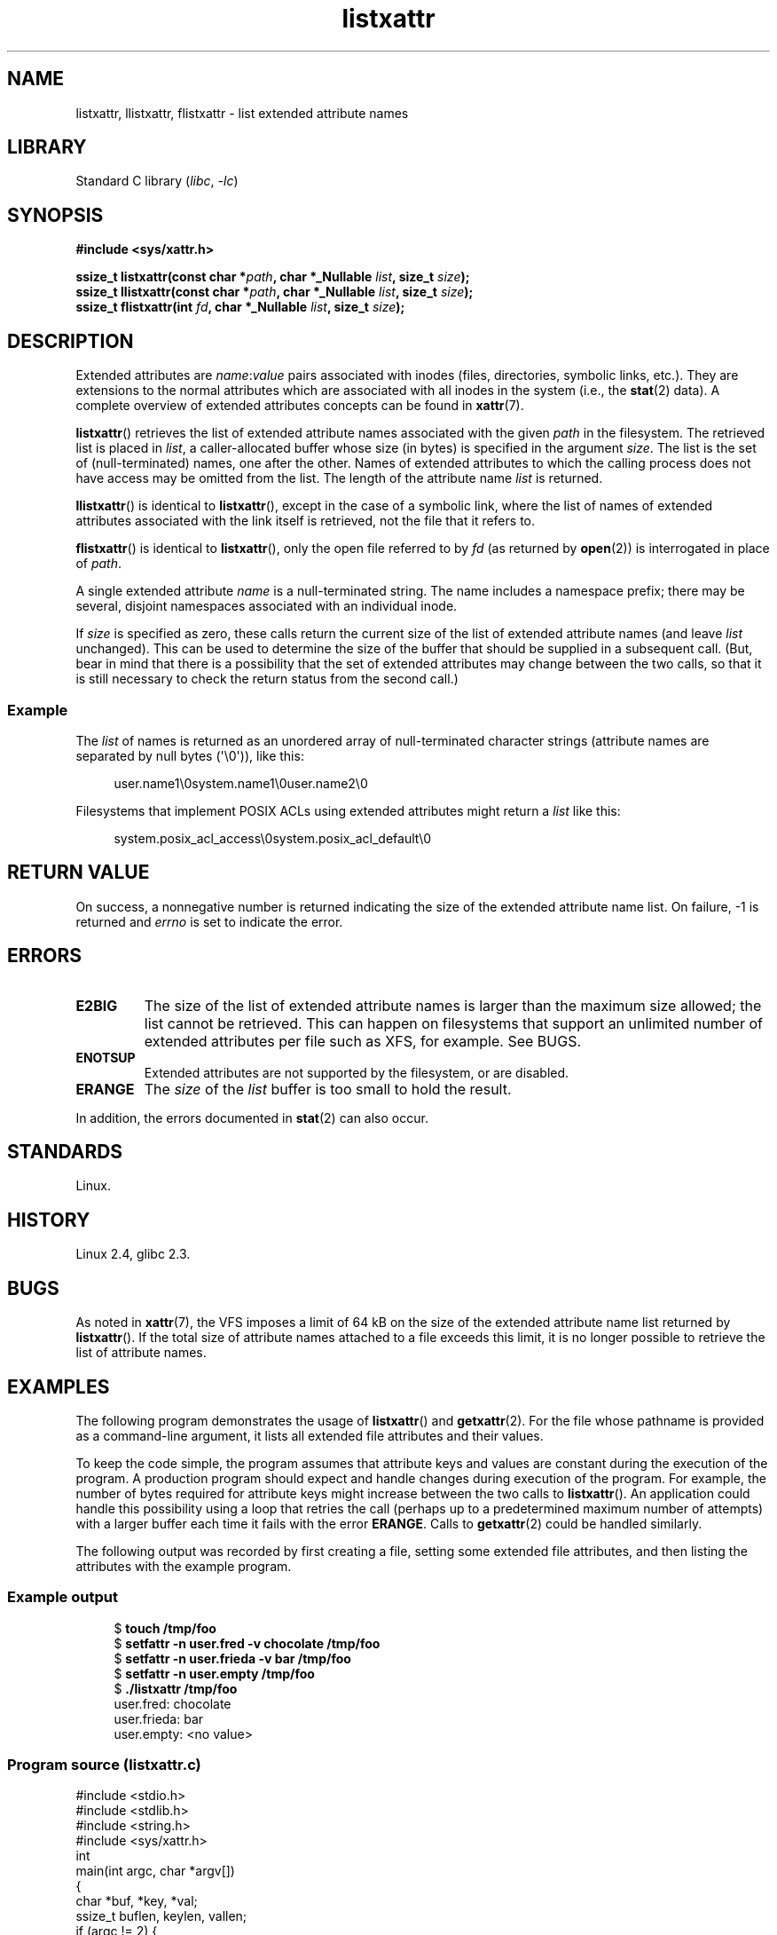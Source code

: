 .\" Copyright (C) Andreas Gruenbacher, February 2001
.\" Copyright (C) Silicon Graphics Inc, September 2001
.\" Copyright (C) 2015 Heinrich Schuchardt <xypron.glpk@gmx.de>
.\"
.\" SPDX-License-Identifier: GPL-2.0-or-later
.\"
.TH listxattr 2 (date) "Linux man-pages (unreleased)"
.SH NAME
listxattr, llistxattr, flistxattr \- list extended attribute names
.SH LIBRARY
Standard C library
.RI ( libc ", " \-lc )
.SH SYNOPSIS
.nf
.B #include <sys/xattr.h>
.P
.BI "ssize_t listxattr(const char *" path ", char *_Nullable " list \
", size_t " size );
.BI "ssize_t llistxattr(const char *" path ", char *_Nullable " list \
", size_t " size );
.BI "ssize_t flistxattr(int " fd ", char *_Nullable " list ", size_t " size );
.fi
.SH DESCRIPTION
Extended attributes are
.IR name : value
pairs associated with inodes (files, directories, symbolic links, etc.).
They are extensions to the normal attributes which are associated
with all inodes in the system (i.e., the
.BR stat (2)
data).
A complete overview of extended attributes concepts can be found in
.BR xattr (7).
.P
.BR listxattr ()
retrieves the list
of extended attribute names associated with the given
.I path
in the filesystem.
The retrieved list is placed in
.IR list ,
a caller-allocated buffer whose size (in bytes) is specified in the argument
.IR size .
The list is the set of (null-terminated) names, one after the other.
Names of extended attributes to which the calling process does not
have access may be omitted from the list.
The length of the attribute name
.I list
is returned.
.P
.BR llistxattr ()
is identical to
.BR listxattr (),
except in the case of a symbolic link, where the list of names of
extended attributes associated with the link itself is retrieved,
not the file that it refers to.
.P
.BR flistxattr ()
is identical to
.BR listxattr (),
only the open file referred to by
.I fd
(as returned by
.BR open (2))
is interrogated in place of
.IR path .
.P
A single extended attribute
.I name
is a null-terminated string.
The name includes a namespace prefix; there may be several, disjoint
namespaces associated with an individual inode.
.P
If
.I size
is specified as zero, these calls return the current size of the
list of extended attribute names (and leave
.I list
unchanged).
This can be used to determine the size of the buffer that
should be supplied in a subsequent call.
(But, bear in mind that there is a possibility that the
set of extended attributes may change between the two calls,
so that it is still necessary to check the return status
from the second call.)
.SS Example
The
.I list
of names is returned as an unordered array of null-terminated character strings
(attribute names are separated by null bytes (\[aq]\[rs]0\[aq])),
like this:
.P
.in +4n
.EX
user.name1\[rs]0system.name1\[rs]0user.name2\[rs]0
.EE
.in
.P
Filesystems that implement POSIX ACLs using
extended attributes might return a
.I list
like this:
.P
.in +4n
.EX
system.posix_acl_access\[rs]0system.posix_acl_default\[rs]0
.EE
.in
.SH RETURN VALUE
On success, a nonnegative number is returned indicating the size of the
extended attribute name list.
On failure, \-1 is returned and
.I errno
is set to indicate the error.
.SH ERRORS
.TP
.B E2BIG
The size of the list of extended attribute names is larger than the maximum
size allowed; the list cannot be retrieved.
This can happen on filesystems that support an unlimited number of
extended attributes per file such as XFS, for example.
See BUGS.
.TP
.B ENOTSUP
Extended attributes are not supported by the filesystem, or are disabled.
.TP
.B ERANGE
The
.I size
of the
.I list
buffer is too small to hold the result.
.P
In addition, the errors documented in
.BR stat (2)
can also occur.
.SH STANDARDS
Linux.
.SH HISTORY
Linux 2.4,
glibc 2.3.
.\" .SH AUTHORS
.\" Andreas Gruenbacher,
.\" .RI < a.gruenbacher@computer.org >
.\" and the SGI XFS development team,
.\" .RI < linux-xfs@oss.sgi.com >.
.\" Please send any bug reports or comments to these addresses.
.SH BUGS
.\" The xattr(7) page refers to this text:
As noted in
.BR xattr (7),
the VFS imposes a limit of 64\ kB on the size of the extended
attribute name list returned by
.BR listxattr ().
If the total size of attribute names attached to a file exceeds this limit,
it is no longer possible to retrieve the list of attribute names.
.SH EXAMPLES
The following program demonstrates the usage of
.BR listxattr ()
and
.BR getxattr (2).
For the file whose pathname is provided as a command-line argument,
it lists all extended file attributes and their values.
.P
To keep the code simple, the program assumes that attribute keys and
values are constant during the execution of the program.
A production program should expect and handle changes during
execution of the program.
For example,
the number of bytes required for attribute keys
might increase between the two calls to
.BR listxattr ().
An application could handle this possibility using
a loop that retries the call
(perhaps up to a predetermined maximum number of attempts)
with a larger buffer each time it fails with the error
.BR ERANGE .
Calls to
.BR getxattr (2)
could be handled similarly.
.P
The following output was recorded by first creating a file, setting
some extended file attributes,
and then listing the attributes with the example program.
.SS Example output
.in +4n
.EX
$ \fBtouch /tmp/foo\fP
$ \fBsetfattr \-n user.fred \-v chocolate /tmp/foo\fP
$ \fBsetfattr \-n user.frieda \-v bar /tmp/foo\fP
$ \fBsetfattr \-n user.empty /tmp/foo\fP
$ \fB./listxattr /tmp/foo\fP
user.fred: chocolate
user.frieda: bar
user.empty: <no value>
.EE
.in
.SS Program source (listxattr.c)
.\" SRC BEGIN (listxattr.c)
.EX
#include <stdio.h>
#include <stdlib.h>
#include <string.h>
#include <sys/xattr.h>
\&
int
main(int argc, char *argv[])
{
    char     *buf, *key, *val;
    ssize_t  buflen, keylen, vallen;
\&
    if (argc != 2) {
        fprintf(stderr, "Usage: %s path\[rs]n", argv[0]);
        exit(EXIT_FAILURE);
    }
\&
    /*
     * Determine the length of the buffer needed.
     */
    buflen = listxattr(argv[1], NULL, 0);
    if (buflen == \-1) {
        perror("listxattr");
        exit(EXIT_FAILURE);
    }
    if (buflen == 0) {
        printf("%s has no attributes.\[rs]n", argv[1]);
        exit(EXIT_SUCCESS);
    }
\&
    /*
     * Allocate the buffer.
     */
    buf = malloc(buflen);
    if (buf == NULL) {
        perror("malloc");
        exit(EXIT_FAILURE);
    }
\&
    /*
     * Copy the list of attribute keys to the buffer.
     */
    buflen = listxattr(argv[1], buf, buflen);
    if (buflen == \-1) {
        perror("listxattr");
        exit(EXIT_FAILURE);
    }
\&
    /*
     * Loop over the list of zero terminated strings with the
     * attribute keys. Use the remaining buffer length to determine
     * the end of the list.
     */
    key = buf;
    while (buflen > 0) {
\&
        /*
         * Output attribute key.
         */
        printf("%s: ", key);
\&
        /*
         * Determine length of the value.
         */
        vallen = getxattr(argv[1], key, NULL, 0);
        if (vallen == \-1)
            perror("getxattr");
\&
        if (vallen > 0) {
\&
            /*
             * Allocate value buffer.
             * One extra byte is needed to append 0x00.
             */
            val = malloc(vallen + 1);
            if (val == NULL) {
                perror("malloc");
                exit(EXIT_FAILURE);
            }
\&
            /*
             * Copy value to buffer.
             */
            vallen = getxattr(argv[1], key, val, vallen);
            if (vallen == \-1) {
                perror("getxattr");
            } else {
                /*
                 * Output attribute value.
                 */
                val[vallen] = 0;
                printf("%s", val);
            }
\&
            free(val);
        } else if (vallen == 0) {
            printf("<no value>");
        }
\&
        printf("\[rs]n");
\&
        /*
         * Forward to next attribute key.
         */
        keylen = strlen(key) + 1;
        buflen \-= keylen;
        key += keylen;
    }
\&
    free(buf);
    exit(EXIT_SUCCESS);
}
.EE
.\" SRC END
.SH SEE ALSO
.BR getfattr (1),
.BR setfattr (1),
.BR getxattr (2),
.BR open (2),
.BR removexattr (2),
.BR setxattr (2),
.BR stat (2),
.BR symlink (7),
.BR xattr (7)
